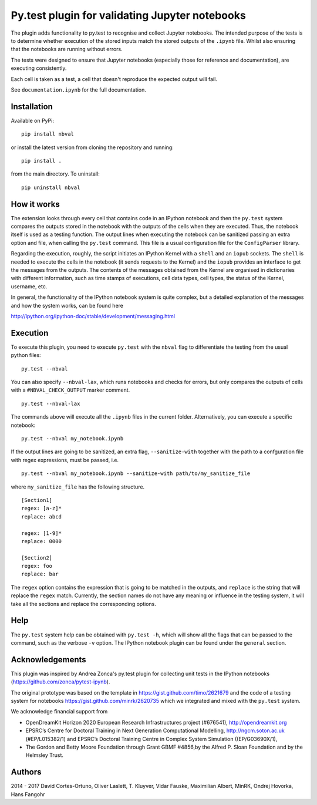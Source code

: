 Py.test plugin for validating Jupyter notebooks
===============================================

|Build Status|

The plugin adds functionality to py.test to recognise and collect
Jupyter notebooks. The intended purpose of the tests is to determine
whether execution of the stored inputs match the stored outputs of the
``.ipynb`` file. Whilst also ensuring that the notebooks are running
without errors.

The tests were designed to ensure that Jupyter notebooks (especially
those for reference and documentation), are executing consistently.

Each cell is taken as a test, a cell that doesn't reproduce the expected
output will fail.

See ``documentation.ipynb`` for the full documentation.

Installation
------------

Available on PyPi:

::

    pip install nbval

or install the latest version from cloning the repository and running:

::

    pip install .

from the main directory. To uninstall:

::

    pip uninstall nbval

How it works
------------

The extension looks through every cell that contains code in an IPython
notebook and then the ``py.test`` system compares the outputs stored in
the notebook with the outputs of the cells when they are executed. Thus,
the notebook itself is used as a testing function. The output lines when
executing the notebook can be sanitized passing an extra option and
file, when calling the ``py.test`` command. This file is a usual
configuration file for the ``ConfigParser`` library.

Regarding the execution, roughly, the script initiates an IPython Kernel
with a ``shell`` and an ``iopub`` sockets. The ``shell`` is needed to
execute the cells in the notebook (it sends requests to the Kernel) and
the ``iopub`` provides an interface to get the messages from the
outputs. The contents of the messages obtained from the Kernel are
organised in dictionaries with different information, such as time
stamps of executions, cell data types, cell types, the status of the
Kernel, username, etc.

In general, the functionality of the IPython notebook system is quite
complex, but a detailed explanation of the messages and how the system
works, can be found here

http://ipython.org/ipython-doc/stable/development/messaging.html

Execution
---------

To execute this plugin, you need to execute ``py.test`` with the
``nbval`` flag to differentiate the testing from the usual python files:

::

    py.test --nbval

You can also specify ``--nbval-lax``, which runs notebooks and checks
for errors, but only compares the outputs of cells with a
``#NBVAL_CHECK_OUTPUT`` marker comment.

::

    py.test --nbval-lax

The commands above will execute all the ``.ipynb`` files in the current
folder. Alternatively, you can execute a specific notebook:

::

    py.test --nbval my_notebook.ipynb

If the output lines are going to be sanitized, an extra flag,
``--sanitize-with`` together with the path to a confguration file with
regex expressions, must be passed, i.e.

::

    py.test --nbval my_notebook.ipynb --sanitize-with path/to/my_sanitize_file

where ``my_sanitize_file`` has the following structure.

::

    [Section1]
    regex: [a-z]*
    replace: abcd

    regex: [1-9]*
    replace: 0000

    [Section2]
    regex: foo
    replace: bar

The ``regex`` option contains the expression that is going to be matched
in the outputs, and ``replace`` is the string that will replace the
``regex`` match. Currently, the section names do not have any meaning or
influence in the testing system, it will take all the sections and
replace the corresponding options.

Help
----

The ``py.test`` system help can be obtained with ``py.test -h``, which
will show all the flags that can be passed to the command, such as the
verbose ``-v`` option. The IPython notebook plugin can be found under
the ``general`` section.

Acknowledgements
----------------

This plugin was inspired by Andrea Zonca's py.test plugin for collecting
unit tests in the IPython notebooks
(https://github.com/zonca/pytest-ipynb).

The original prototype was based on the template in
https://gist.github.com/timo/2621679 and the code of a testing system
for notebooks https://gist.github.com/minrk/2620735 which we integrated
and mixed with the ``py.test`` system.

We acknowledge financial support from

-  OpenDreamKit Horizon 2020 European Research Infrastructures project
   (#676541), http://opendreamkit.org

-  EPSRC’s Centre for Doctoral Training in Next Generation Computational
   Modelling, http://ngcm.soton.ac.uk (#EP/L015382/1) and EPSRC’s
   Doctoral Training Centre in Complex System Simulation
   ((EP/G03690X/1),

-  The Gordon and Betty Moore Foundation through Grant GBMF #4856,by the
   Alfred P. Sloan Foundation and by the Helmsley Trust.

Authors
-------

2014 - 2017 David Cortes-Ortuno, Oliver Laslett, T. Kluyver, Vidar
Fauske, Maximilian Albert, MinRK, Ondrej Hovorka, Hans Fangohr

.. |Build Status| image:: https://travis-ci.org/computationalmodelling/nbval.svg
   :target: https://travis-ci.org/computationalmodelling/nbval
